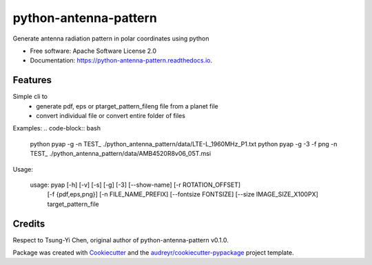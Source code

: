 ======================
python-antenna-pattern
======================


Generate antenna radiation pattern in polar coordinates using python


* Free software: Apache Software License 2.0
* Documentation: https://python-antenna-pattern.readthedocs.io.


Features
--------

Simple cli to 
 * generate pdf, eps or ptarget_pattern_fileng file from a planet file
 * convert individual file or convert entire folder of files


Examples:
.. code-block:: bash
   python pyap -g -n TEST_ ./python_antenna_pattern/data/LTE-L_1960MHz_P1.txt  
   python pyap -g -3 -f png -n TEST_ ./python_antenna_pattern/data/AMB4520R8v06_05T.msi

Usage:

   usage: pyap [-h] [-v] [-s] [-g] [-3] [--show-name] [-r ROTATION_OFFSET]
               [-f {pdf,eps,png}] [-n FILE_NAME_PREFIX] [--fontsize FONTSIZE]
               [--size IMAGE_SIZE_X100PX]
               target_pattern_file


Credits
-------

Respect to Tsung-Yi Chen, original author of python-antenna-pattern v0.1.0.

Package was created with Cookiecutter_ and the `audreyr/cookiecutter-pypackage`_ project template.

.. _Cookiecutter: https://github.com/audreyr/cookiecutter
.. _`audreyr/cookiecutter-pypackage`: https://github.com/audreyr/cookiecutter-pypackage
